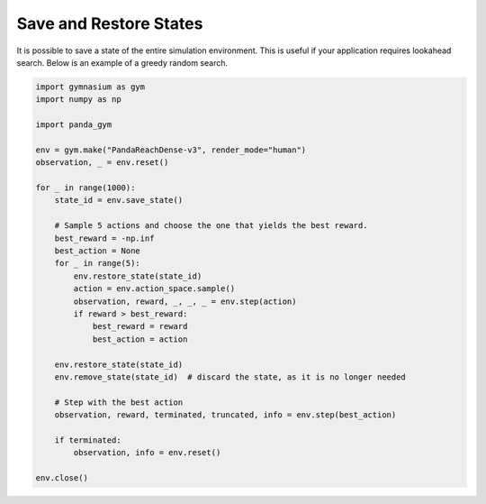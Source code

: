 .. _save_restore_states:

Save and Restore States
=======================

It is possible to save a state of the entire simulation environment. This is useful if your application requires lookahead search. Below is an example of a greedy random search.

.. code-block:: python

    import gymnasium as gym
    import numpy as np

    import panda_gym

    env = gym.make("PandaReachDense-v3", render_mode="human")
    observation, _ = env.reset()

    for _ in range(1000):
        state_id = env.save_state()

        # Sample 5 actions and choose the one that yields the best reward.
        best_reward = -np.inf
        best_action = None
        for _ in range(5):
            env.restore_state(state_id)
            action = env.action_space.sample()
            observation, reward, _, _, _ = env.step(action)
            if reward > best_reward:
                best_reward = reward
                best_action = action

        env.restore_state(state_id)
        env.remove_state(state_id)  # discard the state, as it is no longer needed

        # Step with the best action
        observation, reward, terminated, truncated, info = env.step(best_action)

        if terminated:
            observation, info = env.reset()

    env.close()
